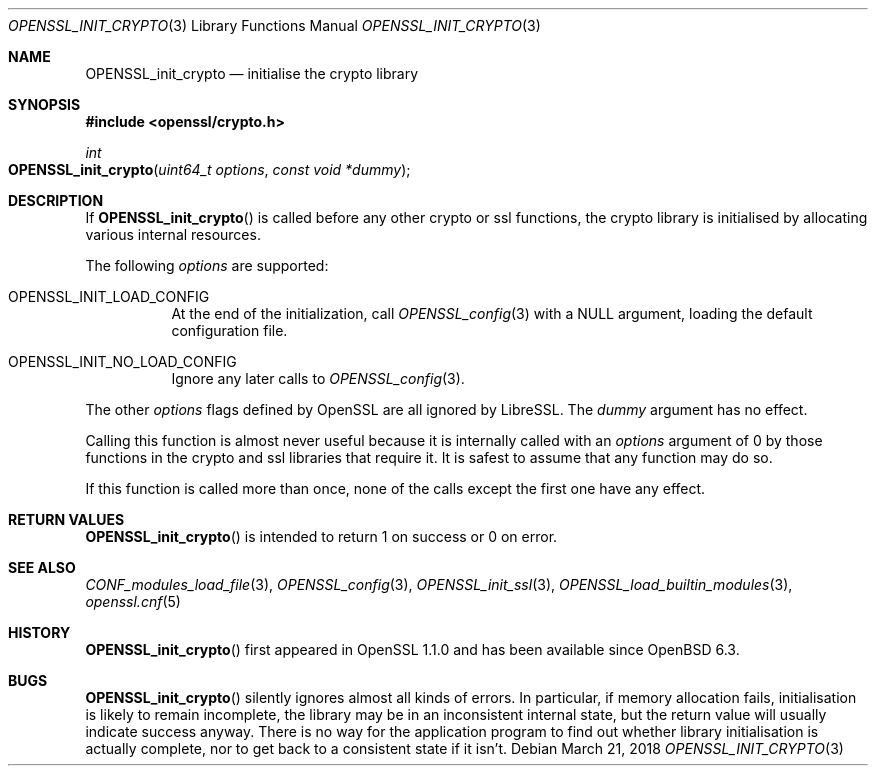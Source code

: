 .\" $OpenBSD: OPENSSL_init_crypto.3,v 1.2 2018/03/21 22:08:04 schwarze Exp $
.\" Copyright (c) 2018 Ingo Schwarze <schwarze@openbsd.org>
.\"
.\" Permission to use, copy, modify, and distribute this software for any
.\" purpose with or without fee is hereby granted, provided that the above
.\" copyright notice and this permission notice appear in all copies.
.\"
.\" THE SOFTWARE IS PROVIDED "AS IS" AND THE AUTHOR DISCLAIMS ALL WARRANTIES
.\" WITH REGARD TO THIS SOFTWARE INCLUDING ALL IMPLIED WARRANTIES OF
.\" MERCHANTABILITY AND FITNESS. IN NO EVENT SHALL THE AUTHOR BE LIABLE FOR
.\" ANY SPECIAL, DIRECT, INDIRECT, OR CONSEQUENTIAL DAMAGES OR ANY DAMAGES
.\" WHATSOEVER RESULTING FROM LOSS OF USE, DATA OR PROFITS, WHETHER IN AN
.\" ACTION OF CONTRACT, NEGLIGENCE OR OTHER TORTIOUS ACTION, ARISING OUT OF
.\" OR IN CONNECTION WITH THE USE OR PERFORMANCE OF THIS SOFTWARE.
.\"
.Dd $Mdocdate: March 21 2018 $
.Dt OPENSSL_INIT_CRYPTO 3
.Os
.Sh NAME
.Nm OPENSSL_init_crypto
.Nd initialise the crypto library
.Sh SYNOPSIS
.In openssl/crypto.h
.Ft int
.Fo OPENSSL_init_crypto
.Fa "uint64_t options"
.Fa "const void *dummy"
.Fc
.Sh DESCRIPTION
If
.Fn OPENSSL_init_crypto
is called before any other crypto or ssl functions, the crypto
library is initialised by allocating various internal resources.
.Pp
The following
.Fa options
are supported:
.Bl -tag -width Ds
.It Dv OPENSSL_INIT_LOAD_CONFIG
At the end of the initialization, call
.Xr OPENSSL_config 3
with a
.Dv NULL
argument, loading the default configuration file.
.It Dv OPENSSL_INIT_NO_LOAD_CONFIG
Ignore any later calls to
.Xr OPENSSL_config 3 .
.El
.Pp
The other
.Fa options
flags defined by OpenSSL are all ignored by LibreSSL.
The
.Fa dummy
argument has no effect.
.Pp
Calling this function is almost never useful because it is internally
called with an
.Fa options
argument of 0 by those functions in the crypto and ssl libraries
that require it.
It is safest to assume that any function may do so.
.Pp
If this function is called more than once, none of the calls except
the first one have any effect.
.Sh RETURN VALUES
.Fn OPENSSL_init_crypto
is intended to return 1 on success or 0 on error.
.Sh SEE ALSO
.Xr CONF_modules_load_file 3 ,
.Xr OPENSSL_config 3 ,
.Xr OPENSSL_init_ssl 3 ,
.Xr OPENSSL_load_builtin_modules 3 ,
.Xr openssl.cnf 5
.Sh HISTORY
.Fn OPENSSL_init_crypto
first appeared in OpenSSL 1.1.0 and has been available since
.Ox 6.3 .
.Sh BUGS
.Fn OPENSSL_init_crypto
silently ignores almost all kinds of errors.
In particular, if memory allocation fails, initialisation is likely
to remain incomplete, the library may be in an inconsistent internal
state, but the return value will usually indicate success anyway.
There is no way for the application program to find out whether
library initialisation is actually complete, nor to get back to a
consistent state if it isn't.
